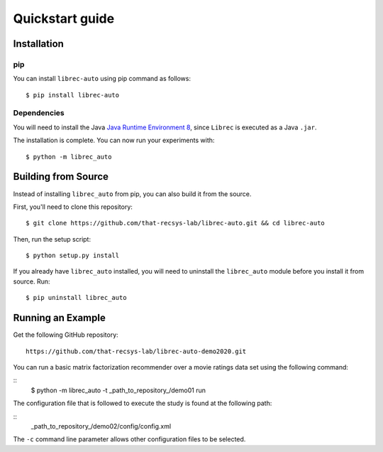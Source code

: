 ================
Quickstart guide
================

Installation
============

pip
---

You can install ``librec-auto`` using pip command as follows:

::

	$ pip install librec-auto


Dependencies
------------
You will need to install the Java `Java Runtime Environment 8`_, since ``Librec`` is executed as a Java ``.jar``.

.. _Java Runtime Environment 8: https://java.com/en/download/

The installation is complete. You can now run your experiments with:

::

	$ python -m librec_auto



Building from Source
====================

Instead of installing ``librec_auto`` from pip, you can also build it from the source.

First, you'll need to clone this repository:

::

	$ git clone https://github.com/that-recsys-lab/librec-auto.git && cd librec-auto

Then, run the setup script:

::

	$ python setup.py install


If you already have ``librec_auto`` installed, you will need to uninstall
the ``librec_auto`` module before you install it from source. Run:

::

	$ pip uninstall librec_auto

Running an Example
==================

Get the following GitHub repository:

::

	https://github.com/that-recsys-lab/librec-auto-demo2020.git	

You can run a basic matrix factorization recommender over a movie ratings data set using the following command:

::
	$ python -m librec_auto -t _path_to_repository_/demo01 run

The configuration file that is followed to execute the study is found at the following path:

::
	_path_to_repository_/demo02/config/config.xml

The ``-c`` command line parameter allows other configuration files to be selected.
